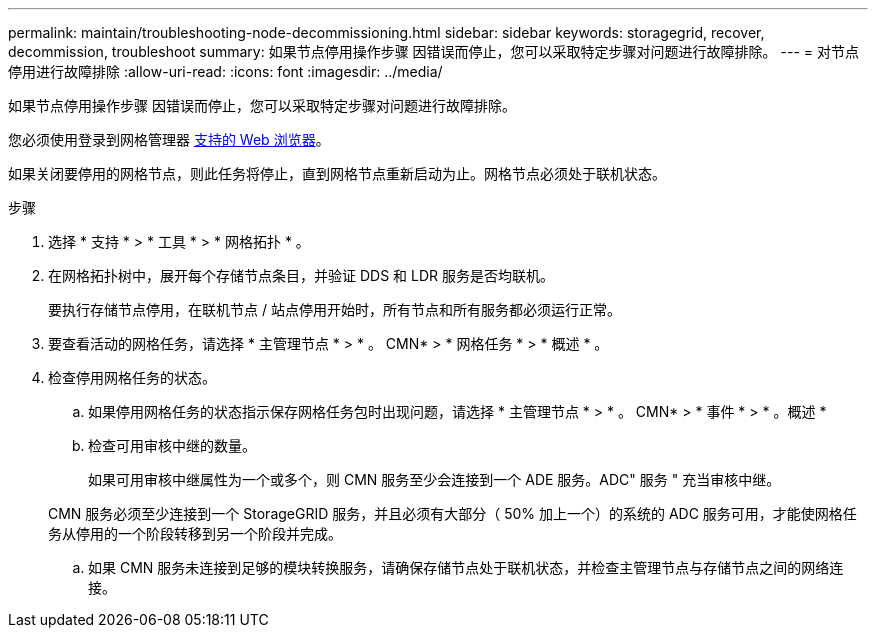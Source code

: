 ---
permalink: maintain/troubleshooting-node-decommissioning.html 
sidebar: sidebar 
keywords: storagegrid, recover, decommission, troubleshoot 
summary: 如果节点停用操作步骤 因错误而停止，您可以采取特定步骤对问题进行故障排除。 
---
= 对节点停用进行故障排除
:allow-uri-read: 
:icons: font
:imagesdir: ../media/


[role="lead"]
如果节点停用操作步骤 因错误而停止，您可以采取特定步骤对问题进行故障排除。

您必须使用登录到网格管理器 xref:../admin/web-browser-requirements.adoc[支持的 Web 浏览器]。

如果关闭要停用的网格节点，则此任务将停止，直到网格节点重新启动为止。网格节点必须处于联机状态。

.步骤
. 选择 * 支持 * > * 工具 * > * 网格拓扑 * 。
. 在网格拓扑树中，展开每个存储节点条目，并验证 DDS 和 LDR 服务是否均联机。
+
要执行存储节点停用，在联机节点 / 站点停用开始时，所有节点和所有服务都必须运行正常。

. 要查看活动的网格任务，请选择 * 主管理节点 * > * 。 CMN* > * 网格任务 * > * 概述 * 。
. 检查停用网格任务的状态。
+
.. 如果停用网格任务的状态指示保存网格任务包时出现问题，请选择 * 主管理节点 * > * 。 CMN* > * 事件 * > * 。概述 *
.. 检查可用审核中继的数量。
+
如果可用审核中继属性为一个或多个，则 CMN 服务至少会连接到一个 ADE 服务。ADC" 服务 " 充当审核中继。

+
CMN 服务必须至少连接到一个 StorageGRID 服务，并且必须有大部分（ 50% 加上一个）的系统的 ADC 服务可用，才能使网格任务从停用的一个阶段转移到另一个阶段并完成。

.. 如果 CMN 服务未连接到足够的模块转换服务，请确保存储节点处于联机状态，并检查主管理节点与存储节点之间的网络连接。



